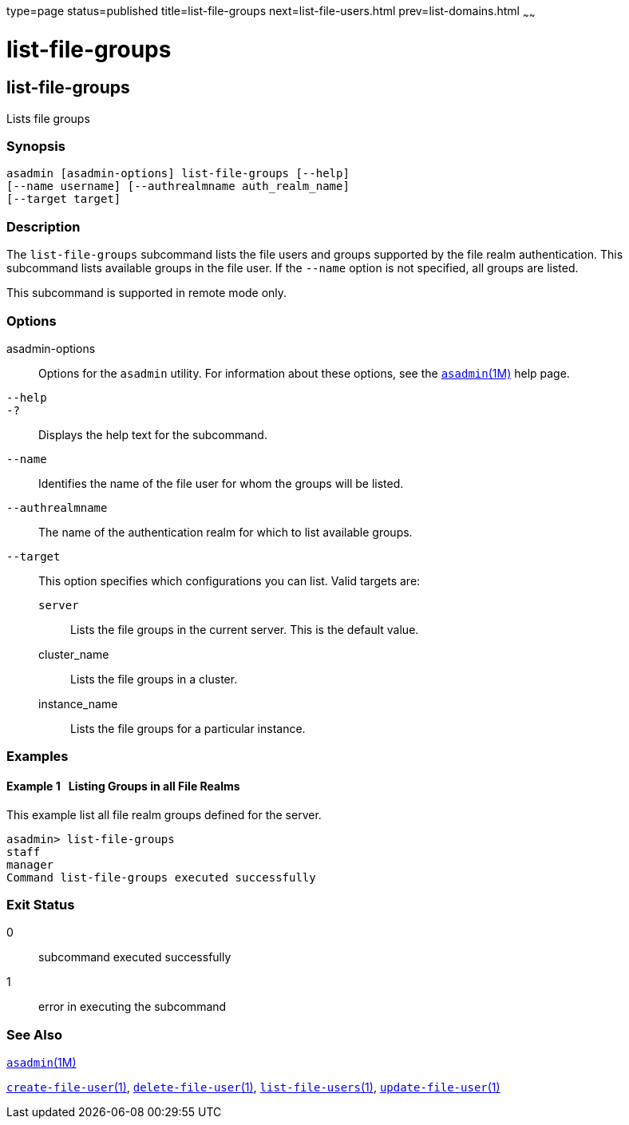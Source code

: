 type=page
status=published
title=list-file-groups
next=list-file-users.html
prev=list-domains.html
~~~~~~

list-file-groups
================

[[list-file-groups-1]][[GSRFM00164]][[list-file-groups]]

list-file-groups
----------------

Lists file groups

[[sthref1469]]

=== Synopsis

[source]
----
asadmin [asadmin-options] list-file-groups [--help]
[--name username] [--authrealmname auth_realm_name]
[--target target]
----

[[sthref1470]]

=== Description

The `list-file-groups` subcommand lists the file users and groups
supported by the file realm authentication. This subcommand lists
available groups in the file user. If the `--name` option is not
specified, all groups are listed.

This subcommand is supported in remote mode only.

[[sthref1471]]

=== Options

asadmin-options::
  Options for the `asadmin` utility. For information about these
  options, see the link:asadmin.html#asadmin-1m[`asadmin`(1M)] help page.
`--help`::
`-?`::
  Displays the help text for the subcommand.
`--name`::
  Identifies the name of the file user for whom the groups will be
  listed.
`--authrealmname`::
  The name of the authentication realm for which to list available
  groups.
`--target`::
  This option specifies which configurations you can list. Valid targets
  are:

  `server`;;
    Lists the file groups in the current server. This is the default
    value.
  cluster_name;;
    Lists the file groups in a cluster.
  instance_name;;
    Lists the file groups for a particular instance.

[[sthref1472]]

=== Examples

[[GSRFM657]][[sthref1473]]

==== Example 1   Listing Groups in all File Realms

This example list all file realm groups defined for the server.

[source]
----
asadmin> list-file-groups
staff
manager
Command list-file-groups executed successfully
----

[[sthref1474]]

=== Exit Status

0::
  subcommand executed successfully
1::
  error in executing the subcommand

[[sthref1475]]

=== See Also

link:asadmin.html#asadmin-1m[`asadmin`(1M)]

link:create-file-user.html#create-file-user-1[`create-file-user`(1)],
link:delete-file-user.html#delete-file-user-1[`delete-file-user`(1)],
link:list-file-users.html#list-file-users-1[`list-file-users`(1)],
link:update-file-user.html#update-file-user-1[`update-file-user`(1)]


